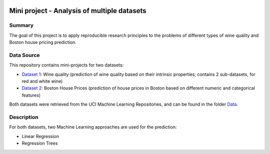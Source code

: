 .. image:: https://coveralls.io/repos/github/imenbenmhd/MiniProject/badge.svg?branch=main
   :target: https://coveralls.io/github/imenbenmhd/MiniProject?branch=main&service=github
.. image:: https://github.com/imenbenmhd/MiniProject/actions/workflows/ci.yml/badge.svg?
   :target: https://github.com/imenbenmhd/MiniProject/actions/workflows/ci.yml?branch=main
.. image:: https://img.shields.io/badge/docs-latest-orange.svg
   :target: https://imenbenmhd.github.io/MiniProject/
.. image:: https://img.shields.io/badge/github-project-0000c0.svg
   :target: https://github.com/imenbenmhd/MiniProject
.. image:: https://img.shields.io/badge/License-MIT-blue.svg
   :target: https://opensource.org/licenses/MIT
.. image:: https://img.shields.io/badge/pypi-project-blueviolet.svg
   :target: https://test.pypi.org/project/testcc15

============================================================
 Mini project - Analysis of multiple datasets
============================================================

---------------------------------------------------------
Summary
---------------------------------------------------------

The goal of this project is to apply reproducible research principles
to the problems of different types of wine quality and Boston house pricing prediction.

-----------
Data Source
-----------

This repository contains mini-projects for two datasets:

- `Dataset 1 <https://archive.ics.uci.edu/ml/datasets/wine+quality>`__: Wine quality (prediction of wine quality based on their intrinsic properties; contains 2 sub-datasets, for red and white wine)

- `Dataset 2 <https://archive.ics.uci.edu/ml/machine-learning-databases/housing/>`__: Boston House Prices (prediction of house prices in Boston based on different numeric and categorical features)

Both datasets were retrieved from the UCI Machine Learning Repositories, and can be found in the folder `Data <https://github.com/imenbenmhd/MiniProject/tree/preprocessor/Data>`__.

-----------
Description
-----------

For both datasets, two Machine Learning approaches are used for the prediction:

- Linear Regression

- Regression Trees

